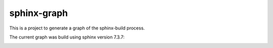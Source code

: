 sphinx-graph
============

This is a project to generate a graph of the sphinx-build process.

The current graph was build using sphinx version 7.3.7:

.. image:: sphinx_graph.svg
